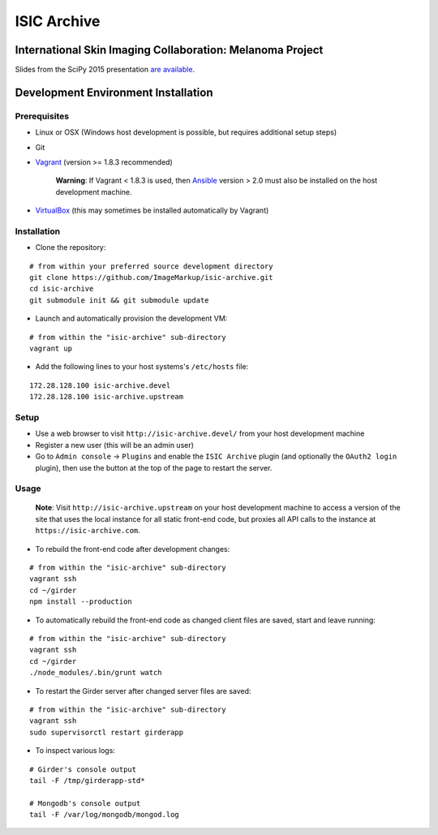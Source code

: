 ISIC Archive |build-status| |license-badge|
===========================================
International Skin Imaging Collaboration: Melanoma Project
----------------------------------------------------------

Slides from the SciPy 2015 presentation `are available <https://docs.google.com/presentation/d/1GQJjmSveZMucN1f0Ft4nZQOY0i98d2xhTGLgQreG4jU/edit?usp=sharing>`_.

Development Environment Installation
------------------------------------
Prerequisites
~~~~~~~~~~~~~
* Linux or OSX (Windows host development is possible, but requires additional
  setup steps)

* Git

* Vagrant_ (version >= 1.8.3 recommended)

   **Warning**:
   If Vagrant < 1.8.3 is used, then Ansible_ version > 2.0 must also be installed on the
   host development machine.

* VirtualBox_ (this may sometimes be installed automatically by Vagrant)

Installation
~~~~~~~~~~~~
* Clone the repository:
::

  # from within your preferred source development directory
  git clone https://github.com/ImageMarkup/isic-archive.git
  cd isic-archive
  git submodule init && git submodule update


* Launch and automatically provision the development VM:
::

  # from within the "isic-archive" sub-directory
  vagrant up


* Add the following lines to your host systems's ``/etc/hosts`` file:
::

  172.28.128.100 isic-archive.devel
  172.28.128.100 isic-archive.upstream


Setup
~~~~~
* Use a web browser to visit ``http://isic-archive.devel/`` from your host
  development machine

* Register a new user (this will be an admin user)

* Go to ``Admin console`` -> ``Plugins`` and enable the ``ISIC Archive`` plugin
  (and optionally the ``OAuth2 login`` plugin), then use the button at the top
  of the page to restart the server.

Usage
~~~~~
  **Note**:
  Visit ``http://isic-archive.upstream`` on your host development machine to
  access a version of the site that uses the local instance for all static
  front-end code, but proxies all API calls to the instance at
  ``https://isic-archive.com``.

* To rebuild the front-end code after development changes:
::

  # from within the "isic-archive" sub-directory
  vagrant ssh
  cd ~/girder
  npm install --production

* To automatically rebuild the front-end code as changed client files are saved,
  start and leave running:
::

  # from within the "isic-archive" sub-directory
  vagrant ssh
  cd ~/girder
  ./node_modules/.bin/grunt watch

* To restart the Girder server after changed server files are saved:
::

  # from within the "isic-archive" sub-directory
  vagrant ssh
  sudo supervisorctl restart girderapp

* To inspect various logs:
::

  # Girder's console output
  tail -F /tmp/girderapp-std*

  # Mongodb's console output
  tail -F /var/log/mongodb/mongod.log

.. |build-status| image:: https://travis-ci.org/ImageMarkup/isic-archive.svg?branch=master
    :target: https://travis-ci.org/ImageMarkup/isic-archive
    :alt: Build Status

.. |license-badge| image:: https://raw.githubusercontent.com/girder/girder/master/docs/license.png
    :target: https://pypi.python.org/pypi/girder
    :alt: License

.. _Vagrant: https://www.vagrantup.com/downloads.html

.. _Ansible: https://docs.ansible.com/ansible/intro_installation.html

.. _VirtualBox: https://www.virtualbox.org/wiki/Downloads
